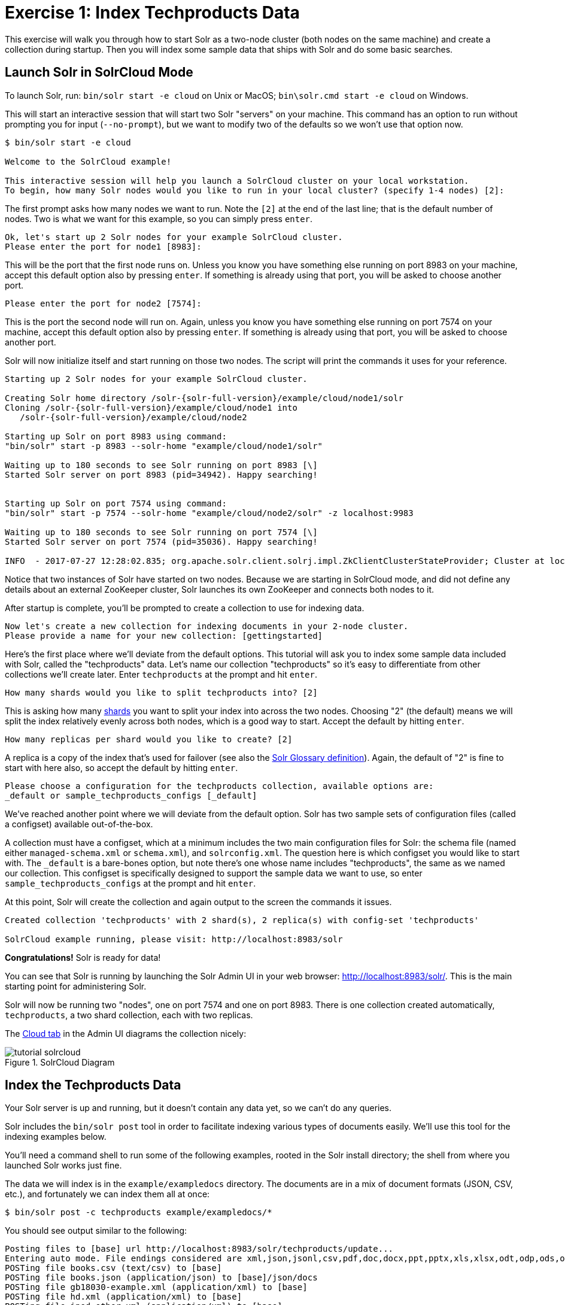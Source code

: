 = Exercise 1: Index Techproducts Data
:experimental:
// Licensed to the Apache Software Foundation (ASF) under one
// or more contributor license agreements.  See the NOTICE file
// distributed with this work for additional information
// regarding copyright ownership.  The ASF licenses this file
// to you under the Apache License, Version 2.0 (the
// "License"); you may not use this file except in compliance
// with the License.  You may obtain a copy of the License at
//
//   http://www.apache.org/licenses/LICENSE-2.0
//
// Unless required by applicable law or agreed to in writing,
// software distributed under the License is distributed on an
// "AS IS" BASIS, WITHOUT WARRANTIES OR CONDITIONS OF ANY
// KIND, either express or implied.  See the License for the
// specific language governing permissions and limitations
// under the License.

This exercise will walk you through how to start Solr as a two-node cluster (both nodes on the same machine) and create a collection during startup.
Then you will index some sample data that ships with Solr and do some basic searches.

== Launch Solr in SolrCloud Mode
To launch Solr, run: `bin/solr start -e cloud` on Unix or MacOS; `bin\solr.cmd start -e cloud` on Windows.

This will start an interactive session that will start two Solr "servers" on your machine.
This command has an option to run without prompting you for input (`--no-prompt`), but we want to modify two of the defaults so we won't use that option now.

[,console]
----
$ bin/solr start -e cloud

Welcome to the SolrCloud example!

This interactive session will help you launch a SolrCloud cluster on your local workstation.
To begin, how many Solr nodes would you like to run in your local cluster? (specify 1-4 nodes) [2]:
----

The first prompt asks how many nodes we want to run.
Note the `[2]` at the end of the last line; that is the default number of nodes.
Two is what we want for this example, so you can simply press kbd:[enter].

[,console]
----
Ok, let's start up 2 Solr nodes for your example SolrCloud cluster.
Please enter the port for node1 [8983]:
----

This will be the port that the first node runs on.
Unless you know you have something else running on port 8983 on your machine, accept this default option also by pressing kbd:[enter].
If something is already using that port, you will be asked to choose another port.

[,console]
----
Please enter the port for node2 [7574]:
----

This is the port the second node will run on.
Again, unless you know you have something else running on port 7574 on your machine, accept this default option also by pressing kbd:[enter].
If something is already using that port, you will be asked to choose another port.

Solr will now initialize itself and start running on those two nodes.
The script will print the commands it uses for your reference.

[,console]
----
Starting up 2 Solr nodes for your example SolrCloud cluster.

Creating Solr home directory /solr-{solr-full-version}/example/cloud/node1/solr
Cloning /solr-{solr-full-version}/example/cloud/node1 into
   /solr-{solr-full-version}/example/cloud/node2

Starting up Solr on port 8983 using command:
"bin/solr" start -p 8983 --solr-home "example/cloud/node1/solr"

Waiting up to 180 seconds to see Solr running on port 8983 [\]
Started Solr server on port 8983 (pid=34942). Happy searching!


Starting up Solr on port 7574 using command:
"bin/solr" start -p 7574 --solr-home "example/cloud/node2/solr" -z localhost:9983

Waiting up to 180 seconds to see Solr running on port 7574 [\]
Started Solr server on port 7574 (pid=35036). Happy searching!

INFO  - 2017-07-27 12:28:02.835; org.apache.solr.client.solrj.impl.ZkClientClusterStateProvider; Cluster at localhost:9983 ready
----

Notice that two instances of Solr have started on two nodes.
Because we are starting in SolrCloud mode, and did not define any details about an external ZooKeeper cluster, Solr launches its own ZooKeeper and connects both nodes to it.

After startup is complete, you'll be prompted to create a collection to use for indexing data.

[,console]
----
Now let's create a new collection for indexing documents in your 2-node cluster.
Please provide a name for your new collection: [gettingstarted]
----

Here's the first place where we'll deviate from the default options.
This tutorial will ask you to index some sample data included with Solr, called the "techproducts" data.
Let's name our collection "techproducts" so it's easy to differentiate from other collections we'll create later.
Enter `techproducts` at the prompt and hit kbd:[enter].

[,console]
----
How many shards would you like to split techproducts into? [2]
----

This is asking how many xref:solr-glossary.adoc#shard[shards] you want to split your index into across the two nodes.
Choosing "2" (the default) means we will split the index relatively evenly across both nodes, which is a good way to start.
Accept the default by hitting kbd:[enter].

[,console]
----
How many replicas per shard would you like to create? [2]
----

A replica is a copy of the index that's used for failover (see also the xref:solr-glossary.adoc#replica[Solr Glossary definition]).
Again, the default of "2" is fine to start with here also, so accept the default by hitting kbd:[enter].

[,console]
----
Please choose a configuration for the techproducts collection, available options are:
_default or sample_techproducts_configs [_default]
----

We've reached another point where we will deviate from the default option.
Solr has two sample sets of configuration files (called a configset) available out-of-the-box.

A collection must have a configset, which at a minimum includes the two main configuration files for Solr: the schema file (named either `managed-schema.xml` or `schema.xml`), and `solrconfig.xml`.
The question here is which configset you would like to start with.
The `_default` is a bare-bones option, but note there's one whose name includes "techproducts", the same as we named our collection.
This configset is specifically designed to support the sample data we want to use, so enter `sample_techproducts_configs` at the prompt and hit kbd:[enter].

At this point, Solr will create the collection and again output to the screen the commands it issues.

[,console]
----
Created collection 'techproducts' with 2 shard(s), 2 replica(s) with config-set 'techproducts'

SolrCloud example running, please visit: http://localhost:8983/solr
----

*Congratulations!* Solr is ready for data!

You can see that Solr is running by launching the Solr Admin UI in your web browser: http://localhost:8983/solr/.
This is the main starting point for administering Solr.

Solr will now be running two "nodes", one on port 7574 and one on port 8983.
There is one collection created automatically, `techproducts`, a two shard collection, each with two replicas.

The http://localhost:8983/solr/#/~cloud[Cloud tab] in the Admin UI diagrams the collection nicely:

.SolrCloud Diagram
image::solr-tutorial/tutorial-solrcloud.png[]

== Index the Techproducts Data

Your Solr server is up and running, but it doesn't contain any data yet, so we can't do any queries.

Solr includes the `bin/solr post` tool in order to facilitate indexing various types of documents easily.
We'll use this tool for the indexing examples below.

You'll need a command shell to run some of the following examples, rooted in the Solr install directory; the shell from where you launched Solr works just fine.

The data we will index is in the `example/exampledocs` directory.
The documents are in a mix of document formats (JSON, CSV, etc.), and fortunately we can index them all at once:

[,console]
----
$ bin/solr post -c techproducts example/exampledocs/*
----

You should see output similar to the following:

[,console]
----
Posting files to [base] url http://localhost:8983/solr/techproducts/update...
Entering auto mode. File endings considered are xml,json,jsonl,csv,pdf,doc,docx,ppt,pptx,xls,xlsx,odt,odp,ods,ott,otp,ots,rtf,htm,html,txt,log
POSTing file books.csv (text/csv) to [base]
POSTing file books.json (application/json) to [base]/json/docs
POSTing file gb18030-example.xml (application/xml) to [base]
POSTing file hd.xml (application/xml) to [base]
POSTing file ipod_other.xml (application/xml) to [base]
POSTing file ipod_video.xml (application/xml) to [base]
POSTing file manufacturers.xml (application/xml) to [base]
POSTing file mem.xml (application/xml) to [base]
POSTing file money.xml (application/xml) to [base]
POSTing file monitor.xml (application/xml) to [base]
POSTing file monitor2.xml (application/xml) to [base]
POSTing file more_books.jsonl (application/json) to [base]/json/docs
POSTing file mp500.xml (application/xml) to [base]
POSTing file sample.html (text/html) to [base]/extract
POSTing file sd500.xml (application/xml) to [base]
POSTing file solr-word.pdf (application/pdf) to [base]/extract
POSTing file solr.xml (application/xml) to [base]
POSTing file test_utf8.sh (application/octet-stream) to [base]/extract
POSTing file utf8-example.xml (application/xml) to [base]
POSTing file vidcard.xml (application/xml) to [base]
20 files indexed.
COMMITting Solr index changes to http://localhost:8983/solr/techproducts/update...
Time spent: 0:00:00.822
----

Congratulations again! You have data in your Solr!

Now we're ready to start searching.

== Basic Searching

Solr can be queried via REST clients, curl, wget, Chrome POSTMAN, etc., as well as via native clients available for many programming languages.

The Solr Admin UI includes a query builder interface via the Query tab for the `techproducts` collection (at http://localhost:8983/solr/#/techproducts/query).
If you click the btn:[Execute Query] button without changing anything in the form, you'll get 10 documents in JSON format:

.Query Screen
image::solr-tutorial/tutorial-query-screen.png[Solr Quick Start: techproducts Query screen with results]

The URL sent by the Admin UI to Solr is shown in light grey near the top right of the above screenshot.
If you click on it, your browser will show you the raw response.

To use curl, give the same URL shown in your browser in quotes on the command line:

[,console]
----
$ curl "http://localhost:8983/solr/techproducts/select?indent=on&q=*:*"
----


What's happening here is that we are using Solr's query parameter (`q`) with a special syntax that requests all documents in the index (`\*:*`).
All of the documents are not returned to us, however, because of the default for a parameter called `rows`, which you can see in the form is `10`.
You can change the parameter in the UI or in the defaults if you wish.

Solr has very powerful search options, and this tutorial won't be able to cover all of them.
But we can cover some of the most common types of queries.

=== Search for a Single Term

To search for a term, enter it as the `q` parameter value in the Solr Admin UI Query screen, replacing `\*:*` with the term you want to find.

Enter "foundation" and hit btn:[Execute Query] again.

If you prefer curl, enter something like this:

[,console]
----
$ curl "http://localhost:8983/solr/techproducts/select?q=foundation"
----


You'll see something like this:

[source,json]
{
  "responseHeader":{
    "zkConnected":true,
    "status":0,
    "QTime":8,
    "params":{
      "q":"foundation"}},
  "response":{"numFound":4,"start":0,"maxScore":2.7879646,"docs":[
      {
        "id":"0553293354",
        "cat":["book"],
        "name":"Foundation",
        "price":7.99,
        "price_c":"7.99,USD",
        "inStock":true,
        "author":"Isaac Asimov",
        "author_s":"Isaac Asimov",
        "series_t":"Foundation Novels",
        "sequence_i":1,
        "genre_s":"scifi",
        "_version_":1574100232473411586,
        "price_c____l_ns":799}]
}}

The response indicates that there are 4 hits (`"numFound":4`).
We've only included one document the above sample output, but since 4 hits is lower than the `rows` parameter default of 10 to be returned, you should see all 4 of them.

Note the `responseHeader` before the documents.
This header will include the parameters you have set for the search.
By default it shows only the parameters _you_ have set for this query, which in this case is only your query term.

The documents we got back include all the fields for each document that were indexed.
This is, again, default behavior.
If you want to restrict the fields in the response, you can use the `fl` parameter, which takes a comma-separated list of field names.
This is one of the available fields on the query form in the Admin UI.

Put "id" (without quotes) in the "fl" box and hit btn:[Execute Query] again.
Or, specify it with curl:

[,console]
----
$ curl "http://localhost:8983/solr/techproducts/select?q=foundation&fl=id"
----


You should only see the IDs of the matching records returned.

=== Field Searches

All Solr queries look for documents using some field.
Often you want to query across multiple fields at the same time, and this is what we've done so far with the "foundation" query.
This is possible with the use of copy fields, which are set up already with this set of configurations.
We'll cover copy fields a little bit more in xref:tutorial-films.adoc[Exercise 2].

Sometimes, though, you want to limit your query to a single field.
This can make your queries more efficient and the results more relevant for users.

Much of the data in our small sample data set is related to products.
Let's say we want to find all the "electronics" products in the index.
In the Query screen, enter "electronics" (without quotes) in the `q` box and hit btn:[Execute Query].
You should get 14 results, such as:

[source,json]
{
  "responseHeader":{
    "zkConnected":true,
    "status":0,
    "QTime":6,
    "params":{
      "q":"electronics"}},
  "response":{"numFound":14,"start":0,"maxScore":1.5579545,"docs":[
      {
        "id":"IW-02",
        "name":"iPod & iPod Mini USB 2.0 Cable",
        "manu":"Belkin",
        "manu_id_s":"belkin",
        "cat":["electronics",
          "connector"],
        "features":["car power adapter for iPod, white"],
        "weight":2.0,
        "price":11.5,
        "price_c":"11.50,USD",
        "popularity":1,
        "inStock":false,
        "store":"37.7752,-122.4232",
        "manufacturedate_dt":"2006-02-14T23:55:59Z",
        "_version_":1574100232554151936,
        "price_c____l_ns":1150}]
}}

This search finds all documents that contain the term "electronics" anywhere in the indexed fields.
However, we can see from the above there is a `cat` field (for "category").
If we limit our search for only documents with the category "electronics", the results will be more precise for our users.

Update your query in the `q` field of the Admin UI so it's `cat:electronics`.
Now you get 12 results:

[source,json]
{
  "responseHeader":{
    "zkConnected":true,
    "status":0,
    "QTime":6,
    "params":{
      "q":"cat:electronics"}},
  "response":{"numFound":12,"start":0,"maxScore":0.9614112,"docs":[
      {
        "id":"SP2514N",
        "name":"Samsung SpinPoint P120 SP2514N - hard drive - 250 GB - ATA-133",
        "manu":"Samsung Electronics Co. Ltd.",
        "manu_id_s":"samsung",
        "cat":["electronics",
          "hard drive"],
        "features":["7200RPM, 8MB cache, IDE Ultra ATA-133",
          "NoiseGuard, SilentSeek technology, Fluid Dynamic Bearing (FDB) motor"],
        "price":92.0,
        "price_c":"92.0,USD",
        "popularity":6,
        "inStock":true,
        "manufacturedate_dt":"2006-02-13T15:26:37Z",
        "store":"35.0752,-97.032",
        "_version_":1574100232511160320,
        "price_c____l_ns":9200}]
     }}

Using curl, this query would look like this:

`curl "http://localhost:8983/solr/techproducts/select?q=cat:electronics"`

=== Phrase Search

To search for a multi-term phrase, enclose it in double quotes: `q="multiple terms here"`.
For example, search for "CAS latency" by entering that phrase in quotes to the `q` box in the Admin UI.

If you're following along with curl, note that the space between terms must be converted to "+" in a URL, as so:

[,console]
----
$ curl "http://localhost:8983/solr/techproducts/select?q=\"CAS+latency\""
----

We get 2 results:

[source,json]
{
  "responseHeader":{
    "zkConnected":true,
    "status":0,
    "QTime":7,
    "params":{
      "q":"\"CAS latency\""}},
  "response":{"numFound":2,"start":0,"maxScore":5.937691,"docs":[
      {
        "id":"VDBDB1A16",
        "name":"A-DATA V-Series 1GB 184-Pin DDR SDRAM Unbuffered DDR 400 (PC 3200) System Memory - OEM",
        "manu":"A-DATA Technology Inc.",
        "manu_id_s":"corsair",
        "cat":["electronics",
          "memory"],
        "features":["CAS latency 3,   2.7v"],
        "popularity":0,
        "inStock":true,
        "store":"45.18414,-93.88141",
        "manufacturedate_dt":"2006-02-13T15:26:37Z",
        "payloads":"electronics|0.9 memory|0.1",
        "_version_":1574100232590852096},
      {
        "id":"TWINX2048-3200PRO",
        "name":"CORSAIR  XMS 2GB (2 x 1GB) 184-Pin DDR SDRAM Unbuffered DDR 400 (PC 3200) Dual Channel Kit System Memory - Retail",
        "manu":"Corsair Microsystems Inc.",
        "manu_id_s":"corsair",
        "cat":["electronics",
          "memory"],
        "features":["CAS latency 2,  2-3-3-6 timing, 2.75v, unbuffered, heat-spreader"],
        "price":185.0,
        "price_c":"185.00,USD",
        "popularity":5,
        "inStock":true,
        "store":"37.7752,-122.4232",
        "manufacturedate_dt":"2006-02-13T15:26:37Z",
        "payloads":"electronics|6.0 memory|3.0",
        "_version_":1574100232584560640,
        "price_c____l_ns":18500}]
  }}

=== Combining Searches

By default, when you search for multiple terms and/or phrases in a single query, Solr will only require that one of them is present in order for a document to match.
Documents containing more terms will be sorted higher in the results list.

You can require that a term or phrase is present by prefixing it with a `+` (plus); conversely, to disallow the presence of a term or phrase, prefix it with a `-` (minus).

To find documents that contain both terms "electronics" and "music", enter `+electronics +music` in the `q` box in the Admin UI Query tab.

If you're using curl, you must encode the `+` character because it has a reserved purpose in URLs (encoding the space character).
The encoding for `+` is `%2B` as in:

[,console]
----
$ curl "http://localhost:8983/solr/techproducts/select?q=%2Belectronics%20%2Bmusic"
----

You should only get a single result.

To search for documents that contain the term "electronics" but *don't* contain the term "music", enter `+electronics -music` in the `q` box in the Admin UI.
For curl, again, URL encode `+` as `%2B` as in:

[,console]
----
$ curl "http://localhost:8983/solr/techproducts/select?q=%2Belectronics+-music"
----

This time you get 13 results.

=== More Information on Searching

We have only scratched the surface of the search options available in Solr.
For more Solr search options, see xref:query-guide:query-syntax-and-parsers.adoc[].

== Exercise 1 Wrap Up

At this point, you've seen how Solr can index data and have done some basic queries.
You can choose now to continue to the next example which will introduce more Solr concepts, such as faceting results and managing your schema, or you can strike out on your own.

If you decide not to continue with this tutorial, the data we've indexed so far is likely of little value to you.
You can delete your installation and start over, or you can use the `bin/solr` script we started out with to delete this collection:

[,console]
----
$ bin/solr delete -c techproducts
----

And then create a new collection:

[,console]
----
$ bin/solr create -c <yourCollection> --shards 2 -rf 2
----

To stop both of the Solr nodes we started, issue the command:

[,console]
----
$ bin/solr stop --all
----

For more information on start/stop and collection options with `bin/solr`, see xref:deployment-guide:solr-control-script-reference.adoc[].
